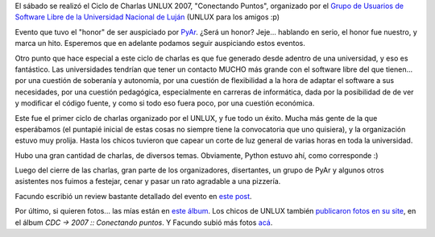 .. title: CDC UNLUX 2007 - Conectando Puntos
.. slug: cdc_unlux_2007_-_conectando_puntos
.. date: 2007-11-05 23:12:29 UTC-03:00
.. tags: Python
.. category: 
.. link: 
.. description: 
.. type: text
.. author: cHagHi
.. from_wp: True

El sábado se realizó el Ciclo de Charlas UNLUX 2007, "Conectando
Puntos", organizado por el `Grupo de Usuarios de Software Libre de la
Universidad Nacional de Luján`_ (UNLUX para los amigos :p)

Evento que tuvo el "honor" de ser auspiciado por `PyAr`_. ¿Será un
honor? Jeje... hablando en serio, el honor fue nuestro, y marca un hito.
Esperemos que en adelante podamos seguir auspiciando estos eventos.

Otro punto que hace especial a este ciclo de charlas es que fue generado
desde adentro de una universidad, y eso es fantástico. Las universidades
tendrían que tener un contacto MUCHO más grande con el software libre
del que tienen... por una cuestión de soberanía y autonomía, por una
cuestión de flexibilidad a la hora de adaptar el software a sus
necesidades, por una cuestión pedagógica, especialmente en carreras de
informática, dada por la posibilidad de de ver y modificar el código
fuente, y como si todo eso fuera poco, por una cuestión económica.

Este fue el primer ciclo de charlas organizado por el UNLUX, y fue todo
un éxito. Mucha más gente de la que esperábamos (el puntapié inicial de
estas cosas no siempre tiene la convocatoria que uno quisiera), y la
organización estuvo muy prolija. Hasta los chicos tuvieron que capear un
corte de luz general de varias horas en toda la universidad.

Hubo una gran cantidad de charlas, de diversos temas. Obviamente, Python
estuvo ahí, como corresponde :)

Luego del cierre de las charlas, gran parte de los organizadores,
disertantes, un grupo de PyAr y algunos otros asistentes nos fuimos a
festejar, cenar y pasar un rato agradable a una pizzería.

Facundo escribió un review bastante detallado del evento en `este
post`_.

Por último, si quieren fotos... las mías están en `este álbum`_. Los
chicos de UNLUX también `publicaron fotos en su site`_, en el álbum *CDC
-> 2007 :: Conectando puntos*. Y Facundo subió más fotos `acá`_.

 

.. _Grupo de Usuarios de Software Libre de la Universidad Nacional de Luján: http://unlux.com.ar/index.php
.. _PyAr: http://www.python.com.ar/moin
.. _este post: http://www.taniquetil.com.ar/plog/post/1/305
.. _este álbum: http://www.flickr.com/photos/chaghi/sets/72157602947369434/
.. _publicaron fotos en su site: http://unlux.com.ar/index.php?option=com_expose&Itemid=26
.. _acá: http://www.flickr.com/photos/54757453@N00/sets/72157602915116788/
